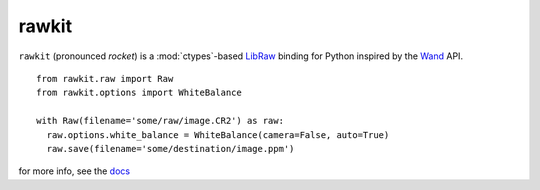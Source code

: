 rawkit
======

.. image:: https://badge.fury.io/py/rawkit.svg?
  :alt: Package Status
  :target: https://pypi.python.org/pypi/rawkit

.. image:: https://readthedocs.org/projects/rawkit/badge/?version=latest
   :alt: Docs Status
   :target: https://rawkit.readthedocs.org/en/latest/

.. image:: https://secure.travis-ci.org/photoshell/rawkit.svg?branch=master
   :alt: Build Status
   :target: https://travis-ci.org/photoshell/rawkit

.. image:: https://img.shields.io/coveralls/photoshell/rawkit.svg?style=flat
   :alt: Test Coverage Status
   :target: https://coveralls.io/r/photoshell/rawkit

``rawkit`` (pronounced `rocket`) is a :mod:`ctypes`-based LibRaw_ binding for
Python inspired by the Wand_ API. ::

    from rawkit.raw import Raw
    from rawkit.options import WhiteBalance

    with Raw(filename='some/raw/image.CR2') as raw:
      raw.options.white_balance = WhiteBalance(camera=False, auto=True)
      raw.save(filename='some/destination/image.ppm')

for more info, see the docs_

.. _LibRaw: http://www.libraw.org/
.. _Wand: http://docs.wand-py.org
.. _docs: https://photoshell.github.io/rawkit/
